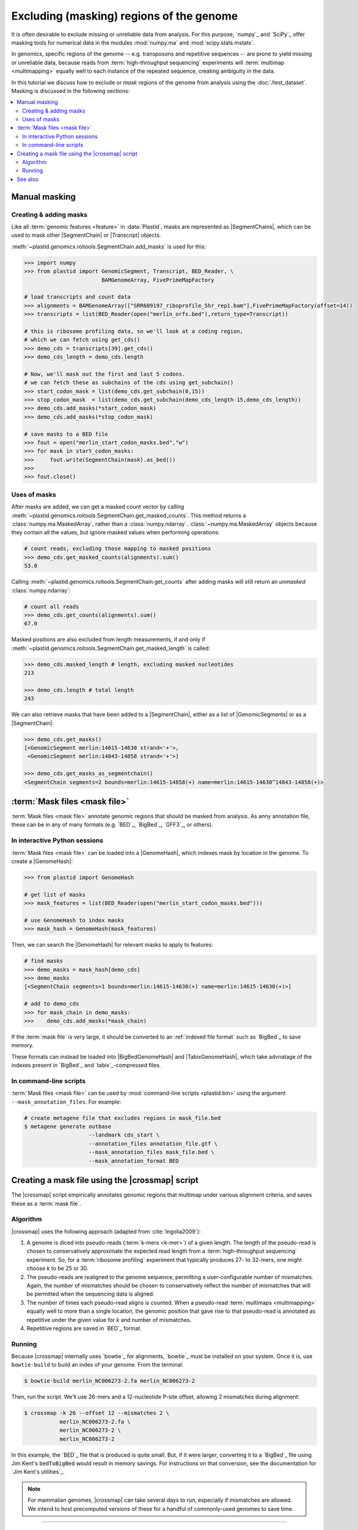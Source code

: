 Excluding (masking) regions of the genome
=========================================

It is often desirable to exclude missing or unreliable data from analysis.
For this purpose, `numpy`_ and `SciPy`_ offer masking tools for numerical data
in the modules :mod:`numpy.ma` and :mod:`scipy.stats.mstats`.

In genomics, specific regions of the genome -- e.g. transposons and repetitive
sequences --
are prone to yield missing or unreliable data, because reads from
:term:`high-throughput sequencing` experiments will :term:`multimap <multimapping>`
equally well to each instance of the repeated sequence, creating
ambiguity in the data.

In this tutorial we discuss how to exclude or *mask* regions of the genome
from analysis using the :doc:`/test_dataset`. Masking is discussed in the
following sections:

.. contents::
   :local:
   



.. _masking-manual-mask:

Manual masking
--------------

Creating & adding masks
.......................

Like all :term:`genomic features <feature>` in :data:`Plastid`, masks are 
represented as |SegmentChains|, which can be used to mask other |SegmentChain|
or |Transcript| objects.

:meth:`~plastid.genomics.roitools.SegmentChain.add_masks` is used for this:

.. code-block:: python

   >>> import numpy
   >>> from plastid import GenomicSegment, Transcript, BED_Reader, \
                           BAMGenomeArray, FivePrimeMapFactory

   # load transcripts and count data
   >>> alignments = BAMGenomeArray(["SRR609197_riboprofile_5hr_rep1.bam"],FivePrimeMapFactory(offset=14))
   >>> transcripts = list(BED_Reader(open("merlin_orfs.bed"),return_type=Transcript))

   # this is ribosome profiling data, so we'll look at a coding region,
   # which we can fetch using get_cds()
   >>> demo_cds = transcripts[39].get_cds()
   >>> demo_cds_length = demo_cds.length

   # Now, we'll mask out the first and last 5 codons.
   # we can fetch these as subchains of the cds using get_subchain()
   >>> start_codon_mask = list(demo_cds.get_subchain(0,15))
   >>> stop_codon_mask  = list(demo_cds.get_subchain(demo_cds_length-15,demo_cds_length))
   >>> demo_cds.add_masks(*start_codon_mask)
   >>> demo_cds.add_masks(*stop_codon_mask)

   # save masks to a BED file
   >>> fout = open("merlin_start_codon_masks.bed","w")
   >>> for mask in start_codon_masks:
   >>>     fout.write(SegmentChain(mask).as_bed())
   >>>
   >>> fout.close()


Uses of masks
.............

After masks are added, we can get a masked count vector by calling
:meth:`~plastid.genomics.roitools.SegmentChain.get_masked_counts`. This method
returns a :class:`numpy.ma.MaskedArray`, rather than a :class:`numpy.ndarray`.
:class:`~numpy.ma.MaskedArray` objects because they contain all the values,
but ignore masked values when performing operations:

.. code-block:: python

   # count reads, excluding those mapping to masked positions
   >>> demo_cds.get_masked_counts(alignments).sum()
   53.0

Calling :meth:`~plastid.genomics.roitools.SegmentChain.get_counts` after adding
masks will still return an *unmasked* :class:`numpy.ndarray`:

.. code-block:: python

   # count all reads
   >>> demo_cds.get_counts(alignments).sum()
   67.0

Masked positions are also excluded from length measurements, if and only if
:meth:`~plastid.genomics.roitools.SegmentChain.get_masked_length` is called:

.. code-block:: python

   >>> demo_cds.masked_length # length, excluding masked nucleotides
   213

   >>> demo_cds.length # total length
   243


We can also retrieve masks that have been added to a |SegmentChain|, either
as a list of |GenomicSegments| or as a |SegmentChain|:

.. code-block:: python

   >>> demo_cds.get_masks()
   [<GenomicSegment merlin:14615-14630 strand='+'>,
    <GenomicSegment merlin:14843-14858 strand='+'>]

   >>> demo_cds.get_masks_as_segmentchain()
   <SegmentChain segments=2 bounds=merlin:14615-14858(+) name=merlin:14615-14630^14843-14858(+)>


.. _masking-mask-files:

:term:`Mask files <mask file>`
------------------------------
:term:`Mask files <mask file>` annotate genomic regions that should be masked
from analysis. As anny annotation file, these can be in any of many formats
(e.g. `BED`_, `BigBed`_, `GFF3`_, or others).


.. _masking-mask-file-interactive

In interactive Python sessions
..............................

:term:`Mask files <mask file>` can be loaded into a |GenomeHash|, which
indexes mask by location in the genome. To create a |GenomeHash|:

.. code-block:: python

   >>> from plastid import GenomeHash

   # get list of masks
   >>> mask_features = list(BED_Reader(open("merlin_start_codon_masks.bed")))

   # use GenomeHash to index masks
   >>> mask_hash = GenomeHash(mask_features)

Then, we can search the |GenomeHash| for relevant masks to apply to features:

.. code-block:: python

   # find masks
   >>> demo_masks = mask_hash[demo_cds]
   >>> demo_masks
   [<SegmentChain segments=1 bounds=merlin:14615-14630(+) name=merlin:14615-14630(+)>]

   # add to demo_cds
   >>> for mask_chain in demo_masks:
   >>>    demo_cds.add_masks(*mask_chain)

If the :term:`mask file` is very large, it should be converted to an
:ref:`indexed file format` such as `BigBed`_ to save memory.

These formats can instead be loaded into |BigBedGenomeHash| and
|TabixGenomeHash|, which take advnatage of the indexes present in
`BigBed`_ and `tabix`_-compressed files.


.. _masking-mask-file-command-line

In command-line scripts
.......................

:term:`Mask files <mask file>` can be used by :mod:`command-line scripts <plastid.bin>`
using the argument ``--mask_annotation_files``. For example:

.. code-block:: shell

   # create metagene file that excludes regions in mask_file.bed
   $ metagene generate outbase
                       --landmark cds_start \
                       --annotation_files annotation_file.gtf \
                       --mask_annotation_files mask_file.bed \
                       --mask_annotation_format BED


.. _masking-crossmap-script:

Creating a mask file using the |crossmap| script
------------------------------------------------

The |crossmap| script empirically annotates genomic regions that multimap 
under various alignment criteria, and saves these as a  :term:`mask file`.

Algorithm
.........

|crossmap| uses the following approach (adapted from :cite:`Ingolia2009`):

#. A genome is diced into pseudo-reads (:term:`k-mers <k-mer>`) of a given length.
   The length of the pseudo-read is chosen to conservatively approximate the expected
   read length from a :term:`high-throughput sequencing` experiment. So, for a
   :term:`ribosome profiling` experiment that typically produces 27- to 32-mers,
   one might choose `k` to be 25 or 30.

#. The pseudo-reads are realigned to the genome sequence, permitting a user-configurable
   number of mismatches. Again, the number of mismatches should be chosen to conservatively
   reflect the number of mismatches that will be permitted when the sequencing
   data is aligned.

#. The number of times each pseudo-read aligns is counted. When a pseudo-read
   :term:`multimaps <multimapping>` equally well to more than a single location,
   the genomic position that gave rise to that pseudo-read is annotated as
   repetitive under the given value for `k` and number of mismatches.

#. Repetitive regions are saved in `BED`_ format.

Running
.......

Because |crossmap| internally uses `bowtie`_ for alignments, `bowtie`_
must be installed on your system. Once it is, use ``bowtie-build`` to
build an index of your genome. From the terminal:

.. code-block:: shell

   $ bowtie-build merlin_NC006273-2.fa merlin_NC006273-2

   
Then, run the script. We'll use 26-mers and a 12-nucleotide P-site offset,
allowing 2 mismatches during alignment:

.. code-block:: shell

   $ crossmap -k 26 --offset 12 --mismatches 2 \
              merlin_NC006273-2.fa \
              merlin_NC006273-2 \
              merlin_NC006273-2


In this example, the `BED`_ file that is produced is quite small.
But, if it were larger, converting it to a `BigBed`_ file using Jim
Kent's ``bedToBigBed`` would
result in memory savings. For instructions on that conversion, see
the documentation for `Jim Kent's utilities`_.

.. note::

   For mammalian genomes, |crossmap| can take several days to run,
   especially if mismatches are allowed. We intend to host precomputed
   versions of these for a handful of commonly-used genomes to save
   time.


-------------------------------------------------------------------------------

See also
--------

- :mod:`plastid.genomics.genome_hash`, which includes additional genome hashes
  for various binary or indexed file formats
  
- The |crossmap| script

- :mod:`numpy.ma` and :mod:`scipy.stats.mstats`
  for lists of `numpy`_ and `SciPy`_ functions that operate on 
  :class:`~numpy.ma.MaskedArray` objects
  
- `Jim Kent's utilities`_ for `BigBed`_ conversion.
  
